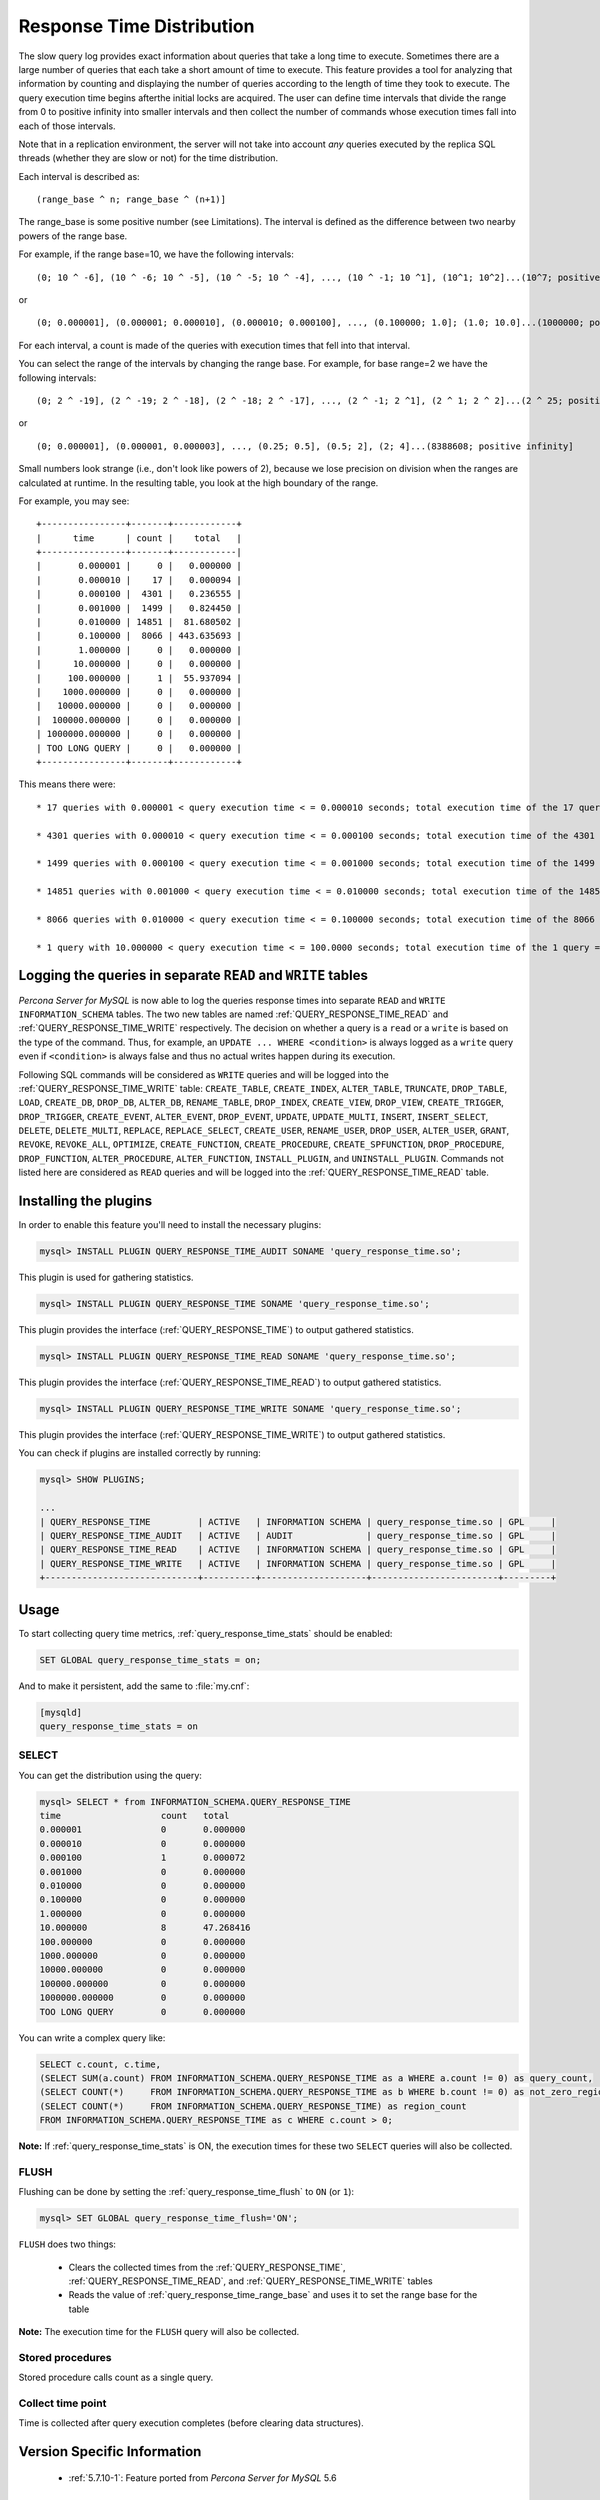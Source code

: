 .. _response_time_distribution:

============================
 Response Time Distribution
============================

The slow query log provides exact information about queries that take a long time to execute. Sometimes there are a large number of queries that each take a short amount of time to execute. This feature provides a tool for analyzing that information by counting and displaying the number of queries according to the length of time they took to execute. The query execution time begins afterthe initial locks are acquired. The user can define time intervals that divide the range from 0 to positive infinity into smaller intervals and then collect the number of commands whose execution times fall into each of those intervals.

Note that in a replication environment, the server will not take into account *any* queries executed by the replica SQL threads (whether they are slow or not) for the time distribution. 

Each interval is described as: ::

(range_base ^ n; range_base ^ (n+1)]

The range_base is some positive number (see Limitations). The interval is defined as the difference between two nearby powers of the range base.

For example, if the range base=10, we have the following intervals: ::

  (0; 10 ^ -6], (10 ^ -6; 10 ^ -5], (10 ^ -5; 10 ^ -4], ..., (10 ^ -1; 10 ^1], (10^1; 10^2]...(10^7; positive infinity]

or ::

  (0; 0.000001], (0.000001; 0.000010], (0.000010; 0.000100], ..., (0.100000; 1.0]; (1.0; 10.0]...(1000000; positive infinity]

For each interval, a count is made of the queries with execution times that fell into that interval.

You can select the range of the intervals by changing the range base. For example, for base range=2 we have the following intervals: ::

  (0; 2 ^ -19], (2 ^ -19; 2 ^ -18], (2 ^ -18; 2 ^ -17], ..., (2 ^ -1; 2 ^1], (2 ^ 1; 2 ^ 2]...(2 ^ 25; positive infinity]

or ::

  (0; 0.000001], (0.000001, 0.000003], ..., (0.25; 0.5], (0.5; 2], (2; 4]...(8388608; positive infinity]

Small numbers look strange (i.e., don't look like powers of 2), because we lose precision on division when the ranges are calculated at runtime. In the resulting table, you look at the high boundary of the range.

For example, you may see: ::

  +----------------+-------+------------+
  |      time      | count |    total   |
  +----------------+-------+------------|
  |       0.000001 |     0 |   0.000000 |
  |       0.000010 |    17 |   0.000094 |
  |       0.000100 |  4301 |   0.236555 |
  |       0.001000 |  1499 |   0.824450 |
  |       0.010000 | 14851 |  81.680502 |
  |       0.100000 |  8066 | 443.635693 |
  |       1.000000 |     0 |   0.000000 |
  |      10.000000 |     0 |   0.000000 |
  |     100.000000 |     1 |  55.937094 |
  |    1000.000000 |     0 |   0.000000 |
  |   10000.000000 |     0 |   0.000000 |
  |  100000.000000 |     0 |   0.000000 |
  | 1000000.000000 |     0 |   0.000000 |
  | TOO LONG QUERY |     0 |   0.000000 |
  +----------------+-------+------------+

This means there were: ::

  * 17 queries with 0.000001 < query execution time < = 0.000010 seconds; total execution time of the 17 queries = 0.000094 seconds

  * 4301 queries with 0.000010 < query execution time < = 0.000100 seconds; total execution time of the 4301 queries = 0.236555 seconds

  * 1499 queries with 0.000100 < query execution time < = 0.001000 seconds; total execution time of the 1499 queries = 0.824450 seconds

  * 14851 queries with 0.001000 < query execution time < = 0.010000 seconds; total execution time of the 14851 queries = 81.680502 seconds

  * 8066 queries with 0.010000 < query execution time < = 0.100000 seconds; total execution time of the 8066 queries = 443.635693 seconds

  * 1 query with 10.000000 < query execution time < = 100.0000 seconds; total execution time of the 1 query = 55.937094 seconds

.. _rtd_rw_split:

Logging the queries in separate ``READ`` and ``WRITE`` tables
=============================================================

*Percona Server for MySQL* is now able to log the queries response times into separate ``READ`` and ``WRITE`` ``INFORMATION_SCHEMA`` tables. The two new tables are named :ref:`QUERY_RESPONSE_TIME_READ` and :ref:`QUERY_RESPONSE_TIME_WRITE` respectively. The decision on whether a query is a ``read`` or a ``write`` is based on the type of the command. Thus, for example, an ``UPDATE ... WHERE <condition>`` is always logged as a ``write`` query even if ``<condition>`` is always false and thus no actual writes happen during its execution.

Following SQL commands will be considered as ``WRITE`` queries and will be logged into the :ref:`QUERY_RESPONSE_TIME_WRITE` table: ``CREATE_TABLE``, ``CREATE_INDEX``, ``ALTER_TABLE``, ``TRUNCATE``, ``DROP_TABLE``, ``LOAD``, ``CREATE_DB``, ``DROP_DB``, ``ALTER_DB``, ``RENAME_TABLE``, ``DROP_INDEX``, ``CREATE_VIEW``, ``DROP_VIEW``, ``CREATE_TRIGGER``, ``DROP_TRIGGER``, ``CREATE_EVENT``, ``ALTER_EVENT``, ``DROP_EVENT``, ``UPDATE``, ``UPDATE_MULTI``, ``INSERT``, ``INSERT_SELECT``, ``DELETE``, ``DELETE_MULTI``, ``REPLACE``, ``REPLACE_SELECT``, ``CREATE_USER``, ``RENAME_USER``, ``DROP_USER``, ``ALTER_USER``, ``GRANT``, ``REVOKE``, ``REVOKE_ALL``, ``OPTIMIZE``, ``CREATE_FUNCTION``, ``CREATE_PROCEDURE``, ``CREATE_SPFUNCTION``, ``DROP_PROCEDURE``, ``DROP_FUNCTION``, ``ALTER_PROCEDURE``, ``ALTER_FUNCTION``, ``INSTALL_PLUGIN``, and ``UNINSTALL_PLUGIN``. Commands not listed here are considered as ``READ`` queries and will be logged into the :ref:`QUERY_RESPONSE_TIME_READ` table.

Installing the plugins
======================

In order to enable this feature you'll need to install the necessary plugins:

.. code-block:: mysql

   mysql> INSTALL PLUGIN QUERY_RESPONSE_TIME_AUDIT SONAME 'query_response_time.so';

This plugin is used for gathering statistics.

.. code-block:: mysql

   mysql> INSTALL PLUGIN QUERY_RESPONSE_TIME SONAME 'query_response_time.so';

This plugin provides the interface (:ref:`QUERY_RESPONSE_TIME`) to output gathered statistics.

.. code-block:: mysql

   mysql> INSTALL PLUGIN QUERY_RESPONSE_TIME_READ SONAME 'query_response_time.so';

This plugin provides the interface (:ref:`QUERY_RESPONSE_TIME_READ`) to output gathered statistics.

.. code-block:: mysql

   mysql> INSTALL PLUGIN QUERY_RESPONSE_TIME_WRITE SONAME 'query_response_time.so';

This plugin provides the interface (:ref:`QUERY_RESPONSE_TIME_WRITE`) to output gathered statistics. 

You can check if plugins are installed correctly by running:

.. code-block:: mysql

   mysql> SHOW PLUGINS;

   ...
   | QUERY_RESPONSE_TIME         | ACTIVE   | INFORMATION SCHEMA | query_response_time.so | GPL     |
   | QUERY_RESPONSE_TIME_AUDIT   | ACTIVE   | AUDIT              | query_response_time.so | GPL     |
   | QUERY_RESPONSE_TIME_READ    | ACTIVE   | INFORMATION SCHEMA | query_response_time.so | GPL     |
   | QUERY_RESPONSE_TIME_WRITE   | ACTIVE   | INFORMATION SCHEMA | query_response_time.so | GPL     |
   +-----------------------------+----------+--------------------+------------------------+---------+

Usage
=====

To start collecting query time metrics, :ref:`query_response_time_stats` should be enabled:

.. code-block:: mysql

  SET GLOBAL query_response_time_stats = on;

And to make it persistent, add the same to :file:`my.cnf`:

.. code-block:: none

  [mysqld]
  query_response_time_stats = on


SELECT
------

You can get the distribution using the query:

.. code-block:: mysql

  mysql> SELECT * from INFORMATION_SCHEMA.QUERY_RESPONSE_TIME
  time	                 count	 total
  0.000001	         0	 0.000000
  0.000010	         0	 0.000000
  0.000100	         1	 0.000072
  0.001000	         0	 0.000000
  0.010000	         0	 0.000000
  0.100000	         0	 0.000000
  1.000000	         0	 0.000000
  10.000000	         8	 47.268416
  100.000000	         0	 0.000000
  1000.000000	         0	 0.000000
  10000.000000	         0	 0.000000
  100000.000000	         0	 0.000000
  1000000.000000	 0	 0.000000
  TOO LONG QUERY	 0	 0.000000

You can write a complex query like: 

.. code-block:: mysql

  SELECT c.count, c.time,
  (SELECT SUM(a.count) FROM INFORMATION_SCHEMA.QUERY_RESPONSE_TIME as a WHERE a.count != 0) as query_count,
  (SELECT COUNT(*)     FROM INFORMATION_SCHEMA.QUERY_RESPONSE_TIME as b WHERE b.count != 0) as not_zero_region_count,
  (SELECT COUNT(*)     FROM INFORMATION_SCHEMA.QUERY_RESPONSE_TIME) as region_count
  FROM INFORMATION_SCHEMA.QUERY_RESPONSE_TIME as c WHERE c.count > 0;

**Note:** If :ref:`query_response_time_stats` is ON, the execution times for these two ``SELECT`` queries will also be collected.

FLUSH
-----

Flushing can be done by setting the :ref:`query_response_time_flush` to ``ON`` (or ``1``): 

.. code-block:: mysql

  mysql> SET GLOBAL query_response_time_flush='ON';

``FLUSH`` does two things:

  * Clears the collected times from the :ref:`QUERY_RESPONSE_TIME`, :ref:`QUERY_RESPONSE_TIME_READ`, and :ref:`QUERY_RESPONSE_TIME_WRITE` tables

  * Reads the value of :ref:`query_response_time_range_base` and uses it to set the range base for the table

**Note:** The execution time for the ``FLUSH`` query will also be collected.

Stored procedures
-----------------

Stored procedure calls count as a single query.

Collect time point
------------------

Time is collected after query execution completes (before clearing data structures).

Version Specific Information
============================

  * :ref:`5.7.10-1`:
    Feature ported from *Percona Server for MySQL* 5.6 

System Variables
================

.. _query_response_time_flush:

.. rubric:: ``query_response_time_flush``

.. list-table::
   :header-rows: 1

   * - Option
     - Description
   * - Command-line
     - Yes
   * - Config file
     - No
   * - Scope
     - Global
   * - Dynamic
     - No
   * - Data type
     - Boolean
   * - Default
     - OFF
   * - Range
     - OFF/ON

Setting this variable to ``ON`` will flush the statistics and re-read the :ref:`query_response_time_range_base`.

.. _query_response_time_range_base:

.. rubric:: ``query_response_time_range_base``

.. list-table::
   :header-rows: 1

   * - Option
     - Description
   * - Command-line
     - Yes
   * - Config file
     - Yes
   * - Scope
     - Global
   * - Dynamic
     - Yes
   * - Data type
     - Numeric
   * - Default
     - 10
   * - Range
     - 2-1000

Sets up the logarithm base for the scale.

**NOTE:** The variable takes effect only after this command has been executed: 

.. code-block:: mysql
 
   mysql> SET GLOBAL query_response_time_flush=1;

.. _query_response_time_stats:

.. rubric:: ``query_response_time_stats``

.. list-table::
   :header-rows: 1

   * - Option
     - Description
   * - Command-line
     - Yes
   * - Config file
     - Yes
   * - Scope
     - Global
   * - Dynamic
     - Yes
   * - Data type
     - Boolean
   * - Default
     - OFF
   * - Range
     - ON/OFF

This global variable enables and disables collection of query times.

.. _query_response_time_session_stats:

.. rubric:: ``query_response_time_session_stats``

.. list-table::
   :header-rows: 1

   * - Option
     - Description
   * - Command-line
     - No
   * - Config file
     - No
   * - Scope
     - Session
   * - Dynamic
     - Yes
   * - Data type
     - Text
   * - Default
     - GLOBAL
   * - Range
     - ON/OFF/GLOBAL

This variable enables and disables collection of query times on session level, thus
customizing QRT behavior for individual connections. By default, its value is `GLOBAL`,
which means that its value is taken from the :ref:`query_response_time_stats` variable.

INFORMATION_SCHEMA Tables
=========================

.. _QUERY_RESPONSE_TIME:

.. rubric:: ``INFORMATION_SCHEMA.QUERY_RESPONSE_TIME``

.. list-table::
      :header-rows: 1

      * - Column Name
        - Description
      * - 'VARCHAR TIME'
        - 'Interval range in which the query occurred'
      * - 'INT(11) COUNT'
        - 'Number of queries with execution times that fell into that interval'
      * - 'VARCHAR TOTAL'
        - 'Total execution time of the queries '

.. _QUERY_RESPONSE_TIME_READ:

.. rubric:: ``INFORMATION_SCHEMA.QUERY_RESPONSE_TIME_READ``

.. list-table::
      :header-rows: 1

      * - Column Name
        - Description
      * - 'VARCHAR TIME'
        - 'Interval range in which the query occurred'
      * - 'INT(11) COUNT'
        - 'Number of queries with execution times that fell into that interval'
      * - 'VARCHAR TOTAL'
        - 'Total execution time of the queries '

.. _QUERY_RESPONSE_TIME_WRITE:

.. rubric:: ``INFORMATION_SCHEMA.QUERY_RESPONSE_TIME_WRITE``

.. list-table::
      :header-rows: 1

      * - Column Name
        - Description
      * - 'VARCHAR TIME'
        - 'Interval range in which the query occurred'
      * - 'INT(11) COUNT'
        - 'Number of queries with execution times that fell into that interval'
      * - 'VARCHAR TOTAL'
        - 'Total execution time of the queries '

